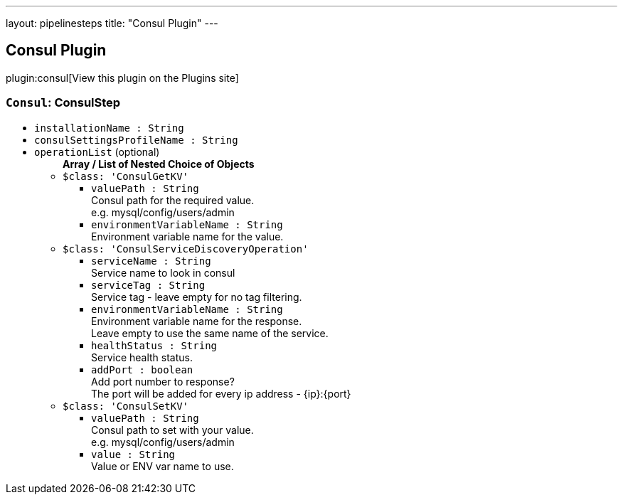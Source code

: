 ---
layout: pipelinesteps
title: "Consul Plugin"
---

:notitle:
:description:
:author:
:email: jenkinsci-users@googlegroups.com
:sectanchors:
:toc: left
:compat-mode!:

== Consul Plugin

plugin:consul[View this plugin on the Plugins site]

=== `Consul`: ConsulStep
++++
<ul><li><code>installationName : String</code>
</li>
<li><code>consulSettingsProfileName : String</code>
</li>
<li><code>operationList</code> (optional)
<ul><b>Array / List of Nested Choice of Objects</b>
<li><code>$class: 'ConsulGetKV'</code><div>
<ul><li><code>valuePath : String</code>
<div><div>
 Consul path for the required value.
 <br>
  e.g. mysql/config/users/admin
</div></div>

</li>
<li><code>environmentVariableName : String</code>
<div><div>
 Environment variable name for the value.
</div></div>

</li>
</ul></div></li>
<li><code>$class: 'ConsulServiceDiscoveryOperation'</code><div>
<ul><li><code>serviceName : String</code>
<div><div>
 Service name to look in consul
</div></div>

</li>
<li><code>serviceTag : String</code>
<div><div>
 Service tag - leave empty for no tag filtering.
</div></div>

</li>
<li><code>environmentVariableName : String</code>
<div><div>
 Environment variable name for the response.
 <br>
  Leave empty to use the same name of the service.
</div></div>

</li>
<li><code>healthStatus : String</code>
<div><div>
 Service health status.
</div></div>

</li>
<li><code>addPort : boolean</code>
<div><div>
 Add port number to response?
 <br>
  The port will be added for every ip address - {ip}:{port}
</div></div>

</li>
</ul></div></li>
<li><code>$class: 'ConsulSetKV'</code><div>
<ul><li><code>valuePath : String</code>
<div><div>
 Consul path to set with your value.
 <br>
  e.g. mysql/config/users/admin
</div></div>

</li>
<li><code>value : String</code>
<div><div>
 Value or ENV var name to use.
</div></div>

</li>
</ul></div></li>
</ul></li>
</ul>


++++
